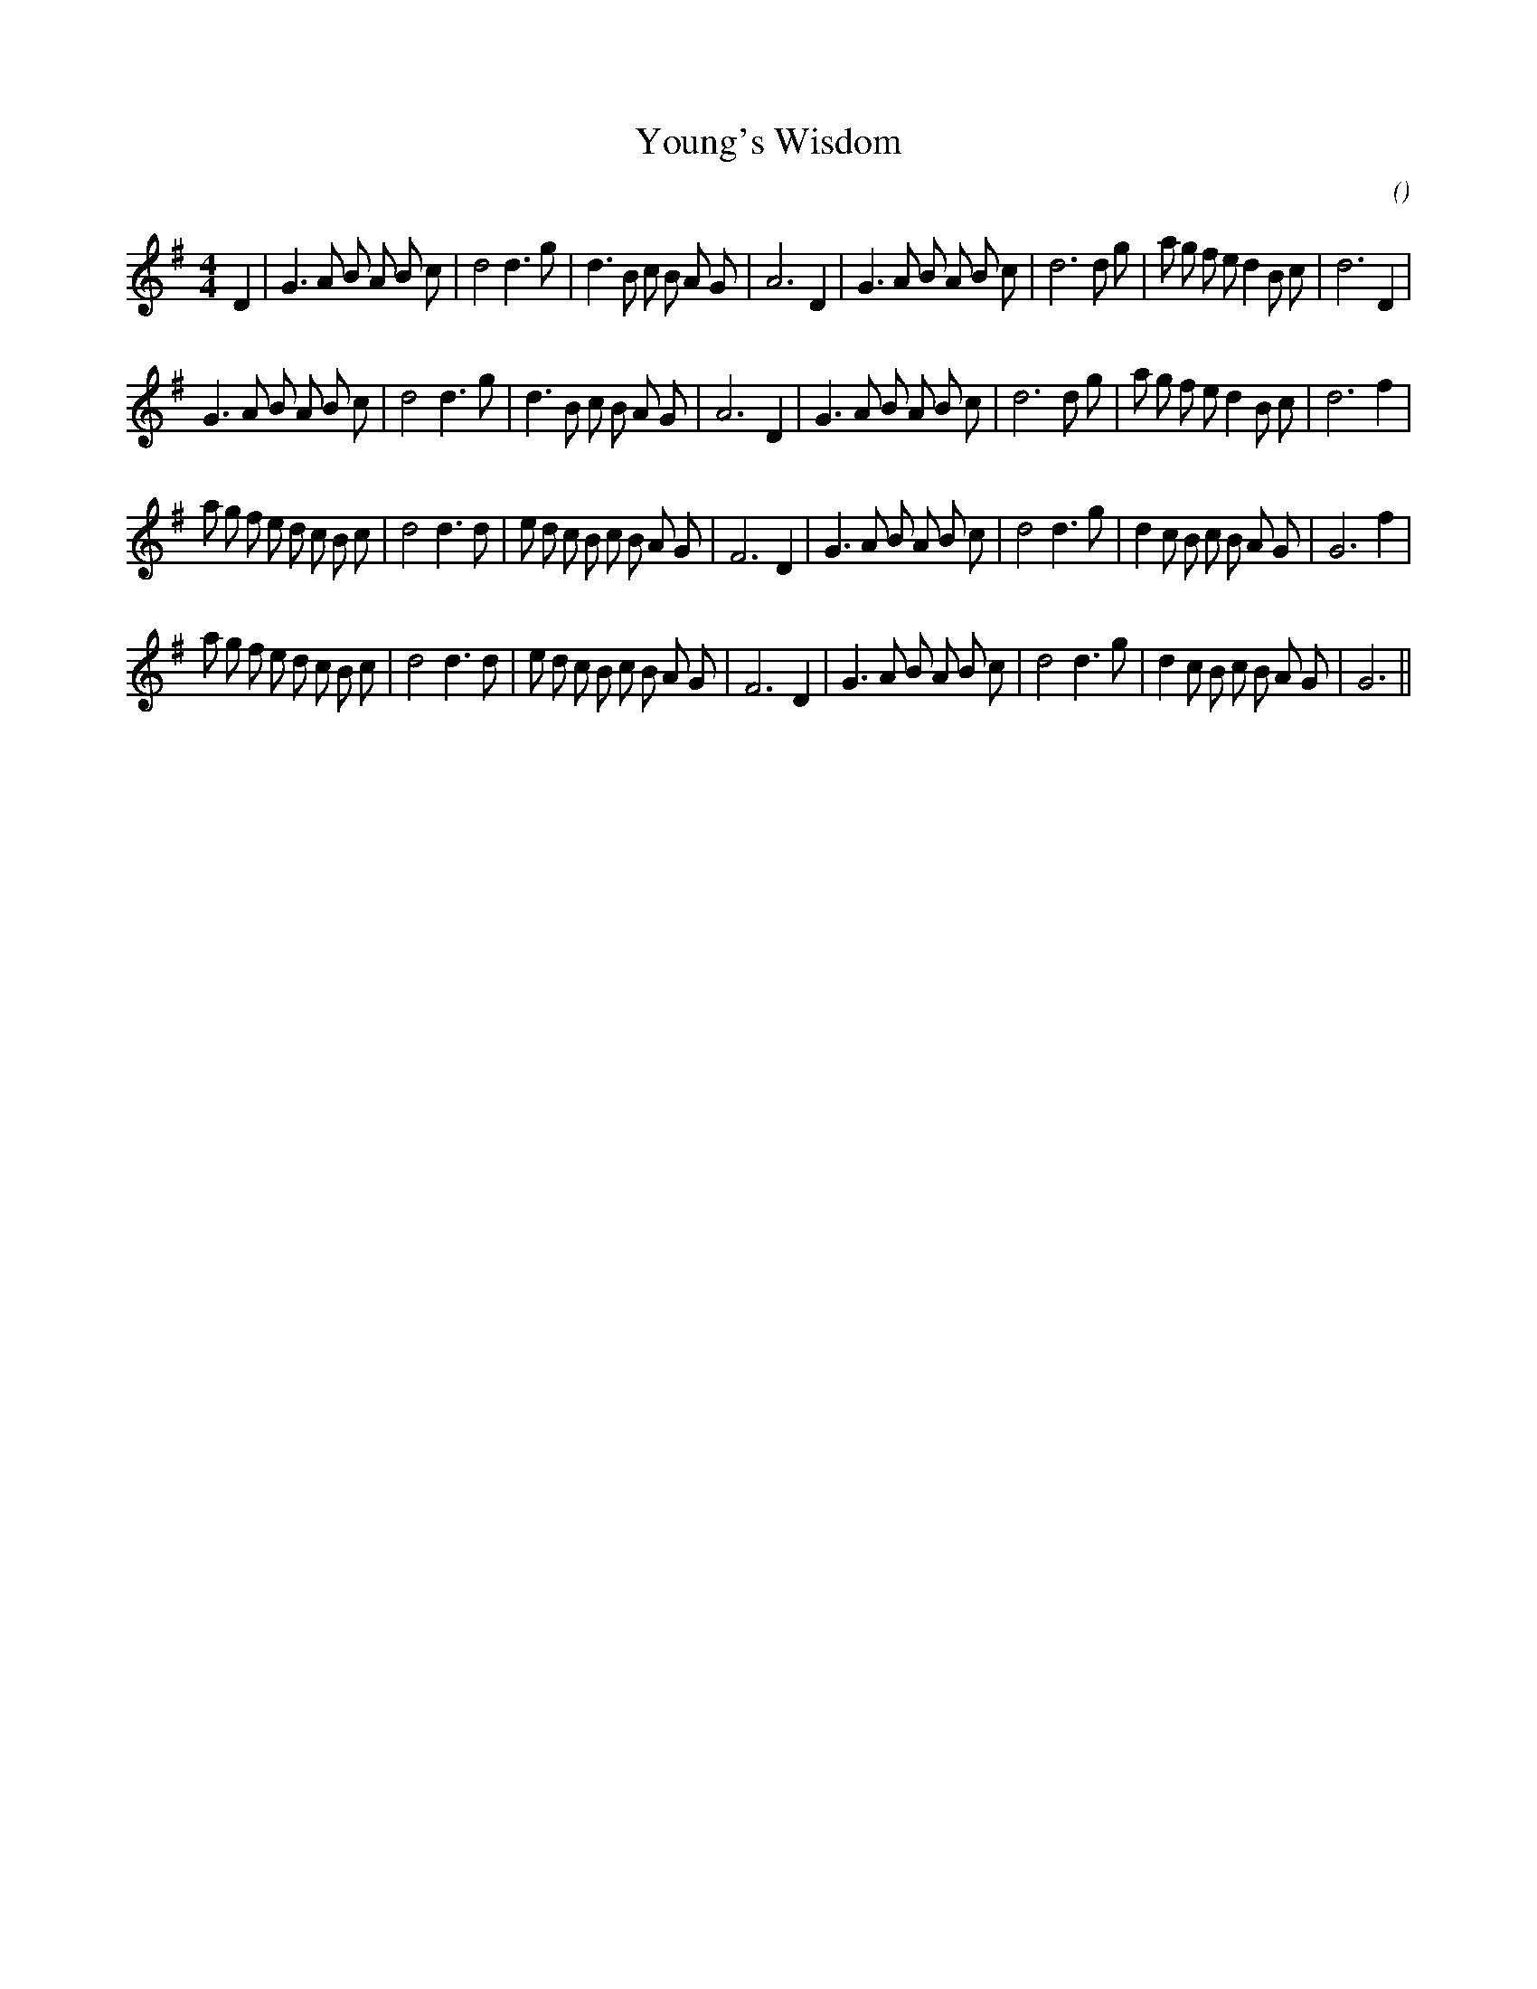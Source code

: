 X:1
T: Young's Wisdom
N:
C:
S:
A:
O:
R:
M:4/4
K:G
I:speed 200
%W: A1
% voice 1 (1 lines, 36 notes)
K:G
M:4/4
L:1/16
D4 |G6 A2 B2 A2 B2 c2 |d8 d6 g2 |d6 B2 c2 B2 A2 G2 |A12 D4 |G6 A2 B2 A2 B2 c2 |d12 d2 g2 |a2 g2 f2 e2 d4 B2 c2 |d12 D4 |
%W: A2
% voice 1 (1 lines, 35 notes)
G6 A2 B2 A2 B2 c2 |d8 d6 g2 |d6 B2 c2 B2 A2 G2 |A12 D4 |G6 A2 B2 A2 B2 c2 |d12 d2 g2 |a2 g2 f2 e2 d4 B2 c2 |d12 f4 |
%W: B1
% voice 1 (1 lines, 39 notes)
a2 g2 f2 e2 d2 c2 B2 c2 |d8 d6 d2 |e2 d2 c2 B2 c2 B2 A2 G2 |F12 D4 |G6 A2 B2 A2 B2 c2 |d8 d6 g2 |d4 c2 B2 c2 B2 A2 G2 |G12 f4 |
%W: B2
% voice 1 (1 lines, 38 notes)
a2 g2 f2 e2 d2 c2 B2 c2 |d8 d6 d2 |e2 d2 c2 B2 c2 B2 A2 G2 |F12 D4 |G6 A2 B2 A2 B2 c2 |d8 d6 g2 |d4 c2 B2 c2 B2 A2 G2 |G12 ||
